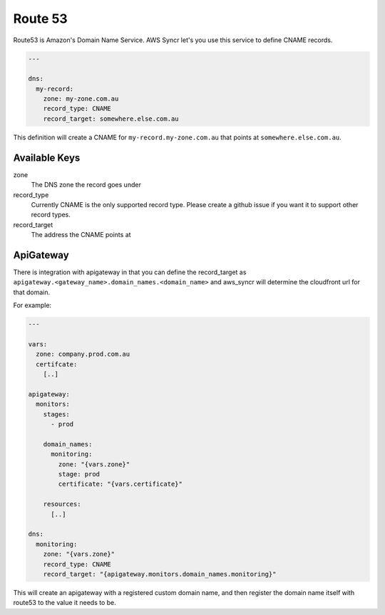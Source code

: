 .. _dns:

Route 53
========

Route53 is Amazon's Domain Name Service. AWS Syncr let's you use this service to
define CNAME records.

.. code-block:: yaml

    ---

    dns:
      my-record:
        zone: my-zone.com.au
        record_type: CNAME
        record_target: somewhere.else.com.au

This definition will create a CNAME for ``my-record.my-zone.com.au`` that points
at ``somewhere.else.com.au``.

Available Keys
--------------

zone
  The DNS zone the record goes under

record_type
  Currently CNAME is the only supported record type. Please create a github issue
  if you want it to support other record types.

record_target
  The address the CNAME points at

.. _dns_apigateway:

ApiGateway
----------

There is integration with apigateway in that you can define the record_target as
``apigateway.<gateway_name>.domain_names.<domain_name>`` and aws_syncr will
determine the cloudfront url for that domain.

For example:

.. code-block:: yaml

  ---

  vars:
    zone: company.prod.com.au
    certifcate:
      [..]

  apigateway:
    monitors:
      stages:
        - prod

      domain_names:
        monitoring:
          zone: "{vars.zone}"
          stage: prod
          certificate: "{vars.certificate}"

      resources:
        [..]

  dns:
    monitoring:
      zone: "{vars.zone}"
      record_type: CNAME
      record_target: "{apigateway.monitors.domain_names.monitoring}"

This will create an apigateway with a registered custom domain name, and then
register the domain name itself with route53 to the value it needs to be.


